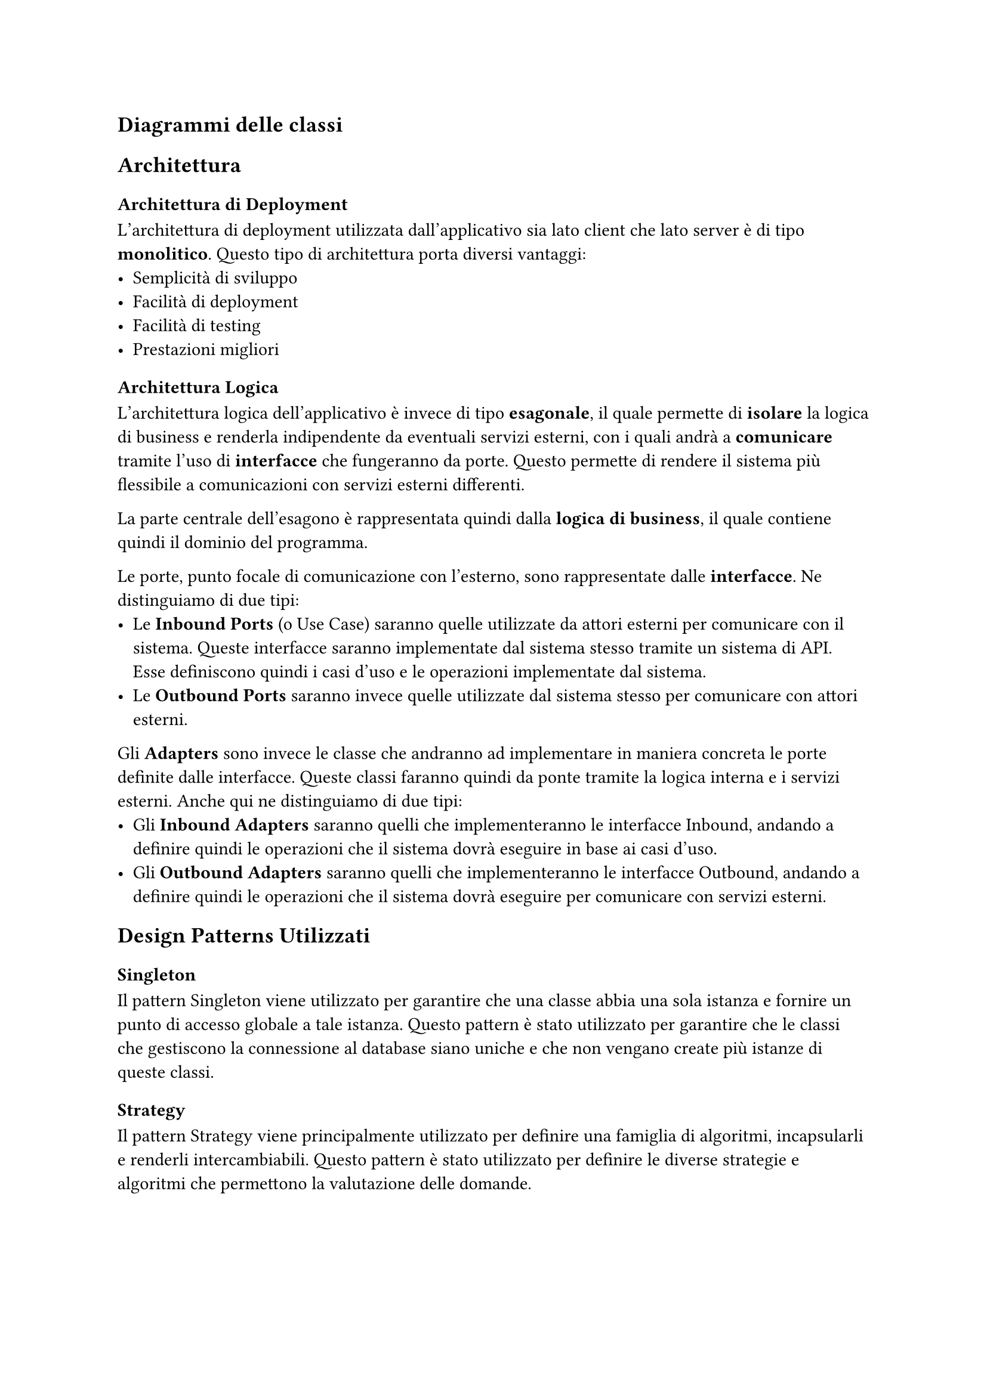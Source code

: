 == Diagrammi delle classi

== Architettura
=== Architettura di Deployment
L'architettura di deployment utilizzata dall'applicativo sia lato client che lato server è di tipo *monolitico*. Questo tipo di architettura porta diversi vantaggi:
- Semplicità di sviluppo
- Facilità di deployment
- Facilità di testing
- Prestazioni migliori

=== Architettura Logica
L'architettura logica dell'applicativo è invece di tipo *esagonale*, il quale permette di *isolare* la logica di business e renderla indipendente da eventuali servizi esterni, con i quali andrà a *comunicare* tramite l'uso di *interfacce* che fungeranno da porte. Questo permette di rendere il sistema più flessibile a comunicazioni con servizi esterni differenti. \

La parte centrale dell'esagono è rappresentata quindi dalla *logica di business*, il quale contiene quindi il dominio del programma. \

Le porte, punto focale di comunicazione con l'esterno, sono rappresentate dalle *interfacce*. Ne distinguiamo di due tipi:
 - Le *Inbound Ports* (o Use Case) saranno quelle utilizzate da attori esterni per comunicare con il sistema. Queste interfacce saranno implementate dal sistema stesso tramite un sistema di API. Esse definiscono quindi i casi d'uso e le operazioni implementate dal sistema.
 - Le *Outbound Ports* saranno invece quelle utilizzate dal sistema stesso per comunicare con attori esterni. \

Gli *Adapters* sono invece le classe che andranno ad implementare in maniera concreta le porte definite dalle interfacce. Queste classi faranno quindi da ponte tramite la logica interna e i servizi esterni. Anche qui ne distinguiamo di due tipi:
- Gli *Inbound Adapters* saranno quelli che implementeranno le interfacce Inbound, andando a definire quindi le operazioni che il sistema dovrà eseguire in base ai casi d'uso.
- Gli *Outbound Adapters* saranno quelli che implementeranno le interfacce Outbound, andando a definire quindi le operazioni che il sistema dovrà eseguire per comunicare con servizi esterni.

== Design Patterns Utilizzati
=== Singleton
Il pattern Singleton viene utilizzato per garantire che una classe abbia una sola istanza e fornire un punto di accesso globale a tale istanza. Questo pattern è stato utilizzato per garantire che le classi che gestiscono la connessione al database siano uniche e che non vengano create più istanze di queste classi.

=== Strategy
Il pattern Strategy viene principalmente utilizzato per definire una famiglia di algoritmi, incapsularli e renderli intercambiabili. Questo pattern è stato utilizzato per definire le diverse strategie e algoritmi che permettono la valutazione delle domande.